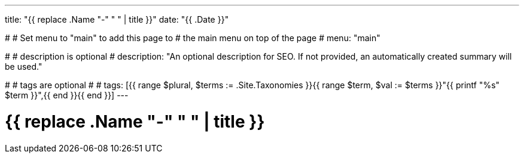 ---
title: "{{ replace .Name "-" " " | title }}"
date: "{{ .Date }}"

#
# Set menu to "main" to add this page to
# the main menu on top of the page
#
menu: "main"

#
# description is optional
#
description: "An optional description for SEO. If not provided, an automatically created summary will be used."

#
# tags are optional
#
# tags: [{{ range $plural, $terms := .Site.Taxonomies }}{{ range $term, $val := $terms }}"{{ printf "%s" $term }}",{{ end }}{{ end }}]
---

= {{ replace .Name "-" " " | title }}
